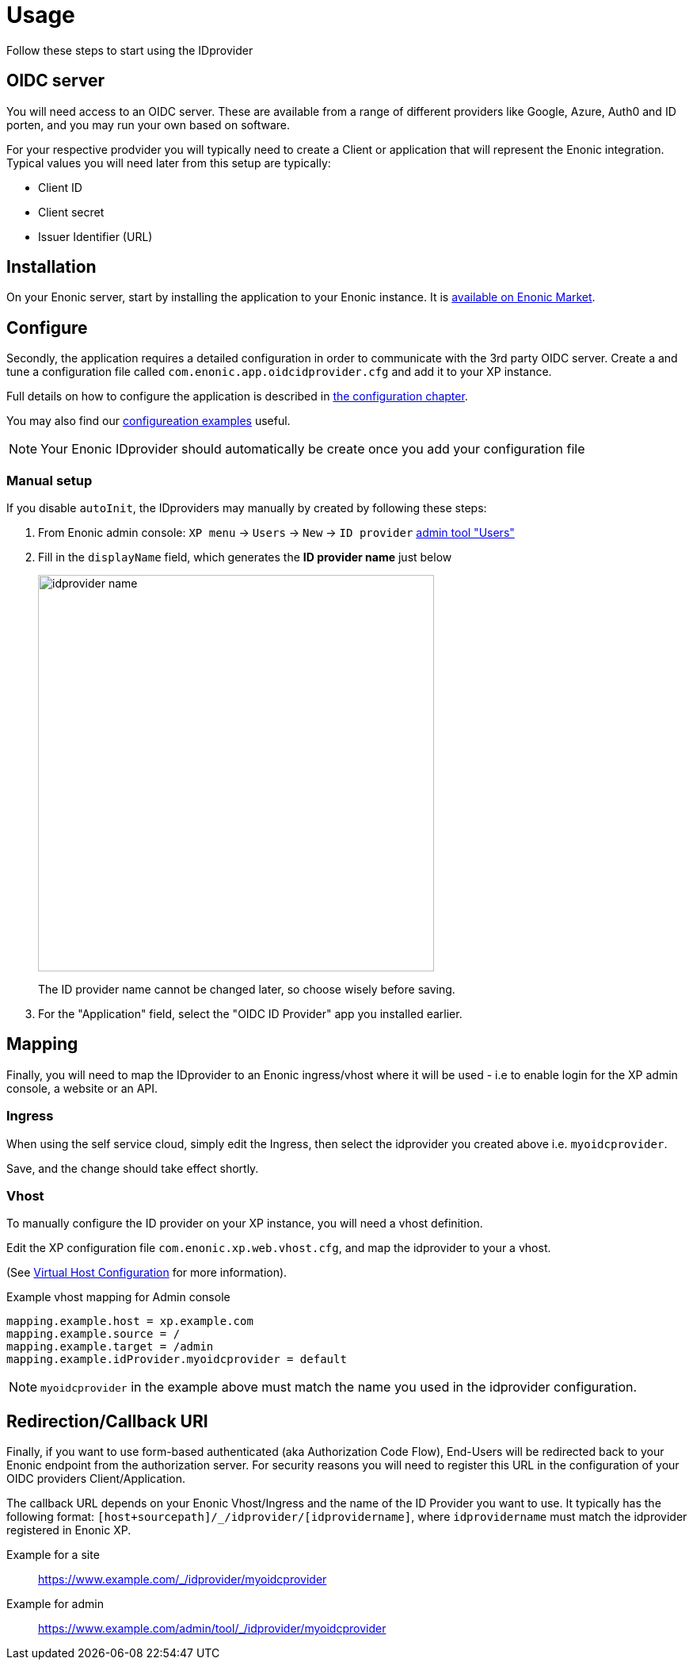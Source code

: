 = Usage
:imagesdir: media/

Follow these steps to start using the IDprovider

== OIDC server

You will need access to an OIDC server. These are available from a range of different providers like Google, Azure, Auth0 and ID porten, and you may run your own based on software.

For your respective prodvider you will typically need to create a Client or application that will represent the Enonic integration. Typical values you will need later from this setup are typically:

- Client ID
- Client secret
- Issuer Identifier (URL)

== Installation

On your Enonic server, start by installing the application to your Enonic instance. It is https://market.enonic.com/vendors/enonic/oidc-id-provider[available on Enonic Market].

== Configure

Secondly, the application requires a detailed configuration in order to communicate with the 3rd party OIDC server. Create a and tune a configuration file called `com.enonic.app.oidcidprovider.cfg` and add it to your XP instance.

Full details on how to configure the application is described in <<config#, the configuration chapter>>.

You may also find our <<examples#, configureation examples>> useful.

NOTE: Your Enonic IDprovider should automatically be create once you add your configuration file


=== Manual setup

If you disable `autoInit`, the IDproviders may manually by created by following these steps:

. From Enonic admin console: `XP menu` -> `Users` -> `New` -> `ID provider` https://www.youtube.com/watch?v=QZpBdsDlkA0[admin tool "Users"]
. Fill in the `displayName` field, which generates the *ID provider name* just below
+
image:idprovider-name.png[title="ID provider name is found/set in the name field below the displayName", width=500px]
+
The ID provider name cannot be changed later, so choose wisely before saving.
+ 
. For the "Application" field, select the "OIDC ID Provider" app you installed earlier.


== Mapping

Finally, you will need to map the IDprovider to an Enonic ingress/vhost where it will be used - i.e to enable login for the XP admin console, a website or an API.

=== Ingress
When using the self service cloud, simply edit the Ingress, then select the idprovider you created above i.e. `myoidcprovider`.

Save, and the change should take effect shortly.


=== Vhost
To manually configure the ID provider on your XP instance, you will need a vhost definition.

Edit the XP configuration file `com.enonic.xp.web.vhost.cfg`, and map the idprovider to your a vhost. 

(See https://developer.enonic.com/docs/xp/stable/deployment/vhosts[Virtual Host Configuration] for more information).

.Example vhost mapping for Admin console
[source,properties]
----
mapping.example.host = xp.example.com
mapping.example.source = /
mapping.example.target = /admin
mapping.example.idProvider.myoidcprovider = default
----

NOTE: `myoidcprovider` in the example above must match the name you used in the idprovider configuration.

== Redirection/Callback URI

Finally, if you want to use form-based authenticated (aka Authorization Code Flow), End-Users will be redirected back to your Enonic endpoint from the authorization server. For security reasons you will need to register this URL in the configuration of your OIDC providers Client/Application.

The callback URL depends on your Enonic Vhost/Ingress and the name of the ID Provider you want to use. It typically has the following format: `[host+sourcepath]/_/idprovider/[idprovidername]`, where `idprovidername` must match the idprovider registered in Enonic XP.

Example for a site:: https://www.example.com/_/idprovider/myoidcprovider

Example for admin:: https://www.example.com/admin/tool/_/idprovider/myoidcprovider




